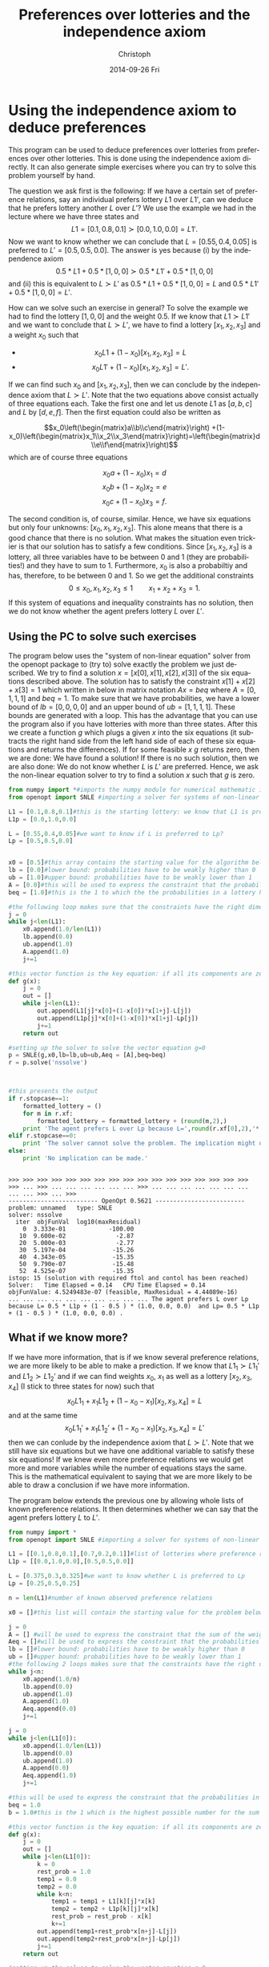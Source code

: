 #+TITLE:    Preferences over lotteries and the independence axiom
#+AUTHOR:    Christoph
#+EMAIL:    
#+DATE:      2014-09-26 Fri
#+DESCRIPTION:
#+KEYWORDS:
#+LANGUAGE:  en
#+OPTIONS:   H:3 num:t toc:nil \n:nil @:t ::t |:t ^:t -:t f:t *:t <:t
#+OPTIONS:   TeX:t LaTeX:t skip:nil d:nil todo:t pri:nil tags:not-in-toc
#+INFOJS_OPT: view:nil toc:nil ltoc:nil mouse:underline buttons:0 path:http://orgmode.org/org-info.js
#+EXPORT_SELECT_TAGS: export
#+EXPORT_EXCLUDE_TAGS: noexport

* Using the independence axiom to deduce preferences
This program can be used to deduce preferences over lotteries from preferences over other lotteries. This is done using the independence axiom directly. It can also generate simple exercises where you can try to solve this problem yourself by hand.

The question we ask first is the following: If we have a certain set of preference relations, say an individual prefers lottery $L1$ over $L1'$, can we deduce that he prefers lottery another $L$ over $L'$? We use the example we had in the lecture where we have three states and $$L1 = [0.1,0.8,0.1]\succ[0.0,1.0,0.0]=L1'.$$ Now we want to know whether we can conclude that $L=[0.55,0.4,0.05]$ is preferred to $L'=[0.5,0.5,0.0]$. The answer is yes because (i) by the independence axiom $$0.5*L1+0.5*[1,0,0]\succ 0.5*L1'+0.5*[1,0,0]$$ and (ii) this is equivalent to $L\succ L'$ as $0.5*L1+0.5*[1,0,0]=L$ and $0.5*L1'+0.5*[1,0,0]=L'$.

How can we solve such an exercise in general? To solve the example we had to find the lottery $[1,0,0]$ and the weight $0.5$. If we know that $L1\succ L1'$ and we want to conclude that $L\succ L'$, we have to find a lottery $[x_1,x_2,x_3]$ and a weight $x_0$ such that
- $$x_0 L1 + (1-x_0) [x_1,x_2,x_3] = L$$
- $$x_0 L1' +(1-x_0)[x_1,x_2,x_3]=L'.$$
If we can find such $x_0$ and $[x_1,x_2,x_3]$, then we can conclude by the independence axiom that $L\succ L'$. Note that the two equations above consist actually of three equations each. Take the first one and let us denote $L1$ as $[a,b,c]$ and $L$ by $[d,e,f]$. Then the first equation could also be written as

$$x_0\left(\begin{matrix}a\\b\\c\end{matrix}\right) +(1-x_0)\left(\begin{matrix}x_1\\x_2\\x_3\end{matrix}\right)=\left(\begin{matrix}d\\e\\f\end{matrix}\right)$$
which are of course three equations

    $$x_0a+(1-x_0)x_1=d$$
    $$x_0b+(1-x_0)x_2=e$$
    $$x_0c+(1-x_0)x_3=f.$$

The second condition is, of course, similar. Hence, we have six equations but only four unknowns: $[x_0,x_1,x_2,x_3]$. This alone means that there is a good chance that there is no solution. What makes the situation even trickier is that our solution has to satisfy a few conditions. Since $[x_1,x_2,x_3]$ is a lottery, all three variables have to be between 0 and 1 (they are probabilities!) and they have to sum to 1. Furthermore, $x_0$ is also a probabiltiy and has, therefore, to be between 0 and 1. So we get the additional constraints
$$0\leq x_0,x_1,x_2,x_3\leq 1\qquad x_1+x_2+x_3=1.$$
If this system of equations and inequality constraints has no solution, then we do not know whether the agent prefers lottery $L$ over $L'$. 

** Using the PC to solve such exercises

The program below uses the "system of non-linear equation" solver from the openopt package to (try to) solve exactly the problem we just described. We try to find a solution $x=[x[0],x[1],x[2],x[3]]$ of the six equations described above. The solution has to satisfy the constraint $x[1]+x[2]+x[3]=1$ which written in below in matrix notation $Ax=beq$ where $A=[0,1,1,1]$ and $beq=1$. To make sure that we have probabilities, we have a lower bound of $lb=[0,0,0,0]$ and an upper bound of $ub=[1,1,1,1]$. These bounds are generated with a loop. This has the advantage that you can use the program also if you have lotteries with more than three states. After this we create a function $g$ which plugs a given $x$ into the six equations (it subtracts the right hand side from the left hand side of each of these six equations and returns the differences). If for some feasible $x$ $g$ returns zero, then we are done: We have found a solution! If there is no such solution, then we are also done: We do not know whether $L$ is $L'$ are preferred. Hence, we ask the non-linear equation solver to try to find a solution $x$ such that $g$ is zero.


#+RESULTS:

#+begin_src python :session 1dim :results output :exports both :tangle lottery_1dim.py
  from numpy import *#imports the numpy module for numerical mathematic in python
  from openopt import SNLE #importing a solver for systems of non-linear equations

  L1 = [0.1,0.8,0.1]#this is the starting lottery: we know that L1 is preferred to L1p
  L1p = [0.0,1.0,0.0]

  L = [0.55,0.4,0.05]#we want to know if L is preferred to Lp?
  Lp = [0.5,0.5,0.0]


  x0 = [0.5]#this array contains the starting value for the algorithm below
  lb = [0.0]#lower bound: probabilities have to be weakly higher than 0
  ub = [1.0]#upper bound: probabilities have to be weakly lower than 1
  A = [0.0]#this will be used to express the constraint that the probabilities in a lottery have to sum to 1
  beq = [1.0]#this is the 1 to which the the probabilities in a lottery have to sum

  #the following loop makes sure that the constraints have the right dimension, i.e. for each probability we have an upper and lower bound etc.
  j = 0
  while j<len(L1):
      x0.append(1.0/len(L1))
      lb.append(0.0)
      ub.append(1.0)
      A.append(1.0)
      j+=1

  #this vector function is the key equation: if all its components are zero, then L is preferred to Lp. the function returns a list where each entry of this list tells us by how much one of the necessary equations is violated
  def g(x):
      j = 0
      out = []
      while j<len(L1):
          out.append(L1[j]*x[0]+(1-x[0])*x[1+j]-L[j])
          out.append(L1p[j]*x[0]+(1-x[0])*x[1+j]-Lp[j])
          j+=1
      return out

  #setting up the solver to solve the vector equation g=0
  p = SNLE(g,x0,lb=lb,ub=ub,Aeq = [A],beq=beq)
  r = p.solve('nssolve')



  #this presents the output
  if r.stopcase==1:
      formatted_lottery = ()
      for m in r.xf:
          formatted_lottery = formatted_lottery + (round(m,2),)
      print 'The agent prefers L over Lp because L=',round(r.xf[0],2),'* L1p + (1 -', round(r.xf[0],2),') *',formatted_lottery[1:],' and Lp=',round(r.xf[0],2),'* L1p + (1 -', round(r.xf[0],2),') *',formatted_lottery[1:],'.'
  elif r.stopcase==0:
      print 'The solver cannot solve the problem. The implication might or might not be valid.'
  else:
      print 'No implication can be made.'

#+end_src

#+RESULTS:
#+begin_example

>>> >>> >>> >>> >>> >>> >>> >>> >>> >>> >>> >>> >>> >>> >>> >>> >>> >>> ... >>> ... ... ... ... ... ... >>> ... ... ... ... ... ... ... ... ... >>> ... >>> 
------------------------- OpenOpt 0.5621 -------------------------
problem: unnamed   type: SNLE
solver: nssolve
  iter  objFunVal  log10(maxResidual)  
    0  3.333e-01            -100.00 
   10  9.600e-02              -2.87 
   20  5.000e-03              -2.77 
   30  5.197e-04             -15.26 
   40  4.343e-05             -15.35 
   50  9.790e-07             -15.48 
   52  4.525e-07             -15.35 
istop: 15 (solution with required ftol and contol has been reached)
Solver:   Time Elapsed = 0.14 	CPU Time Elapsed = 0.14
objFunValue: 4.5249483e-07 (feasible, MaxResidual = 4.44089e-16)
... ... ... ... ... ... ... ... ... ... The agent prefers L over Lp because L= 0.5 * L1p + (1 - 0.5 ) * (1.0, 0.0, 0.0)  and Lp= 0.5 * L1p + (1 - 0.5 ) * (1.0, 0.0, 0.0) .
#+end_example

** What if we know more?

If we have more information, that is if we know several preference relations, we are more likely to be able to make a prediction. If we know that $L1_1\succ L1_1'$ and $L1_2\succ L1_2'$ and if we can find weights $x_0$, $x_1$ as well as a lottery $[x_2,x_3,x_4]$ (I stick to three states for now) such that 
$$x_0 L1_1+x_1 L1_2+(1-x_0-x_1)[x_2,x_3,x_4]=L$$ 
and at the same time 
$$x_0 L1_1'+x_1 L1_2'+(1-x_0-x_1)[x_2,x_3,x_4]=L'$$
then we can conlude by the independence axiom that $L\succ L'$. Note that we still have six equations but we have one additional variable to satisfy these six equations! If we knew even more preference relations we would get more and more variables while the number of equations stays the same. This is the mathematical equivalent to saying that we are more likely to be able to draw a conclusion if we have more information.

The program below extends the previous one by allowing whole lists of known preference relations. It then determines whether we can say that the agent prefers lottery $L$ to $L'$.

#+begin_src python :session general :results output :exports both :tangle lottery_mult.py
  from numpy import *
  from openopt import SNLE #importing a solver for systems of non-linear equations

  L1 = [[0.1,0.8,0.1],[0.7,0.2,0.1]]#list of lotteries where preference relation is known: the k-th lottery in this vector is preferred to the k-th lottery in the vector L1p
  L1p = [[0.0,1.0,0.0],[0.5,0.5,0.0]]

  L = [0.375,0.3,0.325]#we want to know whether L is preferred to Lp
  Lp = [0.25,0.5,0.25]

  n = len(L1)#number of known observed preference relations

  x0 = []#this list will contain the starting value for the problem below

  j = 0
  A = [] #will be used to express the constraint that the sum of the weights on the known lotteries must be less than 1
  Aeq = []#will be used to express the constraint that the probabilities in the new to be determined lottery sum to 1
  lb = []#lower bound: probabilities have to be weakly higher than 0
  ub = []#upper bound: probabilities have to be weakly lower than 1
  #the following 2 loops makes sure that the constraints have the right dimension, i.e. for each probability we have an upper and lower bound etc.
  while j<n:
      x0.append(1.0/n)
      lb.append(0.0)
      ub.append(1.0)
      A.append(1.0)
      Aeq.append(0.0)
      j+=1

  j = 0
  while j<len(L1[0]):
      x0.append(1.0/len(L1))
      lb.append(0.0)
      ub.append(1.0)
      A.append(0.0)
      Aeq.append(1.0)
      j+=1

  #this will be used to express the constraint that the probabilities in the to be determined new lottery have to sum to 1
  beq = 1.0
  b = 1.0#this is the 1 which is the highest possible number for the sum of weights on the original lotteries in L1 (and L1p respectively)

  #this vector function is the key equation: if all its components are zero, then L is preferred to Lp
  def g(x):
      j = 0
      out = []
      while j<len(L1[0]):
          k = 0
          rest_prob = 1.0
          temp1 = 0.0
          temp2 = 0.0
          while k<n:
              temp1 = temp1 + L1[k][j]*x[k]
              temp2 = temp2 + L1p[k][j]*x[k]
              rest_prob = rest_prob - x[k]
              k+=1
          out.append(temp1+rest_prob*x[n+j]-L[j])
          out.append(temp2+rest_prob*x[n+j]-Lp[j])
          j+=1
      return out

  #setting up the solver to solve the vector equation g=0
  p = SNLE(g,x0,lb=lb,ub=ub,Aeq = Aeq,beq=beq, A =A,b=b)
  r = p.solve('nssolve')



  #this presents the output
  if r.stopcase==1:
      formatted = ()
      for m in r.xf:
          formatted = formatted + (round(m,2),)
      print 'The agent prefers L over Lp. The solver result is', formatted
  elif r.stopcase==0:
      print 'The solver cannot solve the problem. The implication might or might not be valid.'
  else:
      print 'No implication can be made from the given preference relations.'

#+end_src

#+RESULTS:
#+begin_example

>>> >>> >>> >>> >>> >>> >>> >>> >>> >>> >>> >>> >>> >>> >>> >>> >>> >>> >>> >>> ... ... ... ... ... ... ... ... >>> >>> ... ... ... ... ... ... ... >>> ... >>> >>> >>> ... ... ... ... ... ... ... ... ... ... ... ... ... ... ... ... ... ... >>> ... >>> 
------------------------- OpenOpt 0.5621 -------------------------
problem: unnamed   type: SNLE
solver: nssolve
  iter  objFunVal  log10(maxResidual)  
    0  2.500e-01              -0.30 
   10  6.724e-02             -15.65 
   20  1.954e-03              -3.58 
   30  1.468e-04              -2.96 
   40  3.694e-05             -15.11 
   50  4.784e-06             -15.00 
   60  5.783e-07              -6.28 
istop: 15 (solution with required ftol and contol has been reached)
Solver:   Time Elapsed = 0.24 	CPU Time Elapsed = 0.24
objFunValue: 5.7830664e-07 (feasible, MaxResidual = 5.2312e-07)
... ... ... ... ... ... ... ... ... ... The agent prefers L over Lp. The solver result is (0.25, 0.5, -0.0, 0.0, 1.0)
#+end_example

** An exercise generator

Finally, want to have a little exercise generator. It will generate two preference relations. Given the first preference relation, the second is implied by the independence axiom and you can try to figure out why. You can use the program above to check your solution.

#+begin_src python  :results output :exports both :tangle lottery_exercise_generator.py
  import numpy
  import random

  L1 = []
  L1p = []
  L_mult=[]


  prob1 = 100#will make sure that probabilities in lottery L1 sum to 1
  prob1p = 100#will make sure that probabilities in lottery L1p sum to 1
  prob_mult = 100 #will make sure that probabilities in the lottery that has to be found sum to 1

  for j in range(2):
      rand1 = random.randint(0,prob1-2+j)
      L1.append(rand1/100.0)
      prob1 = prob1 - rand1
      rand1p = random.randint(0,prob1p-2+j)
      L1p.append(rand1p/100.0)
      prob1p = prob1p - rand1p
      rand_mult = random.randint(0,prob_mult-2+j)
      L_mult.append(rand_mult/100.0)
      prob_mult= prob_mult - rand_mult
      
      
  L1.append(prob1/100.0)
  L1p.append(prob1p/100.0)
  L_mult.append(prob_mult/100.0)

  weight = (random.randint(1,9))/10.0


  L = numpy.asarray(L1)*weight + numpy.asarray(L_mult)*(1-weight)
  Lp = numpy.asarray(L1p)*weight + numpy.asarray(L_mult)*(1-weight)

  print 'The agent prefers lottery L1=',L1,' to lottery L1p=',L1p,'. Does this imply that he prefers lottery L=',L,' to lottery Lp=',Lp,'?'
#+end_src

#+RESULTS:
: The agent prefers lottery L1= [0.76, 0.04, 0.2]  to lottery L1p= [0.79, 0.05, 0.16] . Does this imply that he prefers lotters L= [ 0.691  0.112  0.197]  to lottery Lp= [ 0.718  0.121  0.161] ?

